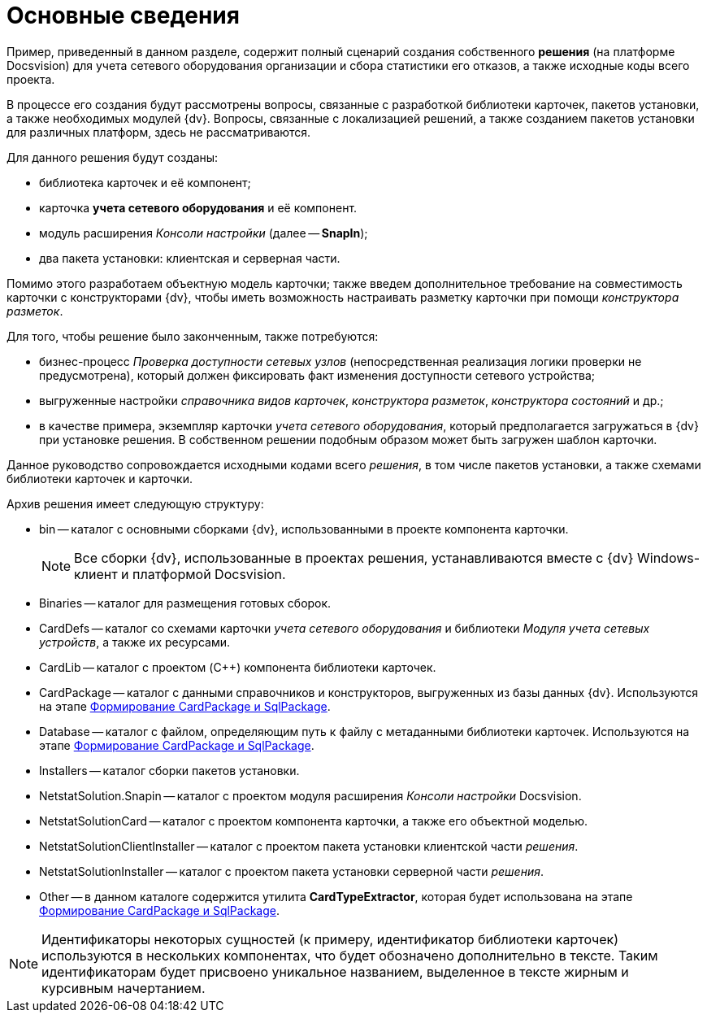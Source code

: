 = Основные сведения

Пример, приведенный в данном разделе, содержит полный сценарий создания собственного *решения* (на платформе Docsvision) для учета сетевого оборудования организации и сбора статистики его отказов, а также исходные коды всего проекта.

В процессе его создания будут рассмотрены вопросы, связанные с разработкой библиотеки карточек, пакетов установки, а также необходимых модулей {dv}. Вопросы, связанные с локализацией решений, а также созданием пакетов установки для различных платформ, здесь не рассматриваются.

Для данного решения будут созданы:

* библиотека карточек и её компонент;
* карточка *учета сетевого оборудования* и её компонент.
* модуль расширения _Консоли настройки_ (далее -- *SnapIn*);
* два пакета установки: клиентская и серверная части.

Помимо этого разработаем объектную модель карточки; также введем дополнительное требование на совместимость карточки с конструкторами {dv}, чтобы иметь возможность настраивать разметку карточки при помощи _конструктора разметок_.

Для того, чтобы решение было законченным, также потребуются:

* бизнес-процесс _Проверка доступности сетевых узлов_ (непосредственная реализация логики проверки не предусмотрена), который должен фиксировать факт изменения доступности сетевого устройства;
* выгруженные настройки _справочника видов карточек_, _конструктора разметок_, _конструктора состояний_ и др.;
* в качестве примера, экземпляр карточки _учета сетевого оборудования_, который предполагается загружаться в {dv} при установке решения. В собственном решении подобным образом может быть загружен шаблон карточки.

Данное руководство сопровождается исходными кодами всего _решения_, в том числе пакетов установки, а также схемами библиотеки карточек и карточки.

Архив решения имеет следующую структуру:

* bin -- каталог с основными сборками {dv}, использованными в проекте компонента карточки.
+
[NOTE]
====
Все сборки {dv}, использованные в проектах решения, устанавливаются вместе с {dv} Windows-клиент и платформой Docsvision.
====
* Binaries -- каталог для размещения готовых сборок.
* CardDefs -- каталог со схемами карточки _учета сетевого оборудования_ и библиотеки _Модуля учета сетевых устройств_, а также их ресурсами.
* CardLib -- каталог с проектом (C++) компонента библиотеки карточек.
* CardPackage -- каталог с данными справочников и конструкторов, выгруженных из базы данных {dv}. Используются на этапе xref:CreatePackages.adoc[Формирование CardPackage и SqlPackage].
* Database -- каталог с файлом, определяющим путь к файлу с метаданными библиотеки карточек. Используются на этапе xref:CreatePackages.adoc[Формирование CardPackage и SqlPackage].
* Installers -- каталог сборки пакетов установки.
* NetstatSolution.Snapin -- каталог с проектом модуля расширения _Консоли настройки_ Docsvision.
* NetstatSolutionCard -- каталог с проектом компонента карточки, а также его объектной моделью.
* NetstatSolutionClientInstaller -- каталог с проектом пакета установки клиентской части _решения_.
* NetstatSolutionInstaller -- каталог с проектом пакета установки серверной части _решения_.
* Other -- в данном каталоге содержится утилита *CardTypeExtractor*, которая будет использована на этапе xref:CreatePackages.adoc[Формирование CardPackage и SqlPackage].

[NOTE]
====
Идентификаторы некоторых сущностей (к примеру, идентификатор библиотеки карточек) используются в нескольких компонентах, что будет обозначено дополнительно в тексте. Таким идентификаторам будет присвоено уникальное названием, выделенное в тексте жирным и курсивным начертанием.
====
